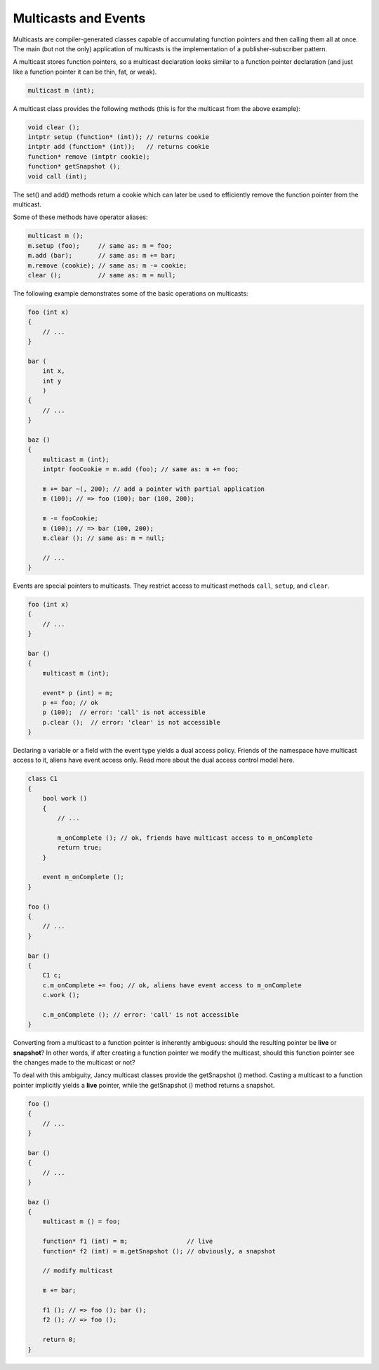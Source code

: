 Multicasts and Events
=====================

Multicasts are compiler-generated classes capable of accumulating function pointers and then calling them all at once. The main (but not the only) application of multicasts is the implementation of a publisher-subscriber pattern.

A multicast stores function pointers, so a multicast declaration looks similar to a function pointer declaration (and just like a function pointer it can be thin, fat, or weak).

.. code-block:: none

	multicast m (int);

A multicast class provides the following methods (this is for the multicast from the above example):

.. code-block:: none

	void clear ();
	intptr setup (function* (int)); // returns cookie
	intptr add (function* (int));   // returns cookie
	function* remove (intptr cookie);
	function* getSnapshot ();
	void call (int);

The set() and add() methods return a cookie which can later be used to efficiently remove the function pointer from the multicast.

Some of these methods have operator aliases:

.. code-block:: none

	multicast m ();
	m.setup (foo);     // same as: m = foo;
	m.add (bar);       // same as: m += bar;
	m.remove (cookie); // same as: m -= cookie;
	clear ();          // same as: m = null;

The following example demonstrates some of the basic operations on multicasts:

.. code-block:: none

	foo (int x)
	{
	    // ...
	}

	bar (
	    int x,
	    int y
	    )
	{
	    // ...
	}

	baz ()
	{
	    multicast m (int);
	    intptr fooCookie = m.add (foo); // same as: m += foo;

	    m += bar ~(, 200); // add a pointer with partial application
	    m (100); // => foo (100); bar (100, 200);

	    m -= fooCookie;
	    m (100); // => bar (100, 200);
	    m.clear (); // same as: m = null;

	    // ...
	}

Events are special pointers to multicasts. They restrict access to multicast methods ``call``, ``setup``, and ``clear``.

.. code-block:: none

	foo (int x)
	{
	    // ...
	}

	bar ()
	{
	    multicast m (int);

	    event* p (int) = m;
	    p += foo; // ok
	    p (100);  // error: 'call' is not accessible
	    p.clear ();  // error: 'clear' is not accessible
	}

Declaring a variable or a field with the event type yields a dual access policy. Friends of the namespace have multicast access to it, aliens have event access only. Read more about the dual access control model here.

.. code-block:: none

	class C1
	{
	    bool work ()
	    {
	        // ...

	        m_onComplete (); // ok, friends have multicast access to m_onComplete
	        return true;
	    }

	    event m_onComplete ();
	}

	foo ()
	{
	    // ...
	}

	bar ()
	{
	    C1 c;
	    c.m_onComplete += foo; // ok, aliens have event access to m_onComplete
	    c.work ();

	    c.m_onComplete (); // error: 'call' is not accessible
	}

Converting from a multicast to a function pointer is inherently ambiguous: should the resulting pointer be **live** or **snapshot**? In other words, if after creating a function pointer we modify the multicast, should this function pointer see the changes made to the multicast or not?

To deal with this ambiguity, Jancy multicast classes provide the getSnapshot () method. Casting a multicast to a function pointer implicitly yields a **live** pointer, while the getSnapshot () method returns a snapshot.

.. code-block:: none

	foo ()
	{
	    // ...
	}

	bar ()
	{
	    // ...
	}

	baz ()
	{
	    multicast m () = foo;

	    function* f1 (int) = m;                // live
	    function* f2 (int) = m.getSnapshot (); // obviously, a snapshot

	    // modify multicast

	    m += bar;

	    f1 (); // => foo (); bar ();
	    f2 (); // => foo ();

	    return 0;
	}
